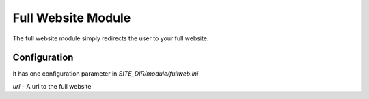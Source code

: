 ###################
Full Website Module
###################

The full website module simply redirects the user to your full website. 

=============
Configuration
=============

It has one configuration  parameter in *SITE_DIR/module/fullweb.ini* 

*url* - A url to the full website 